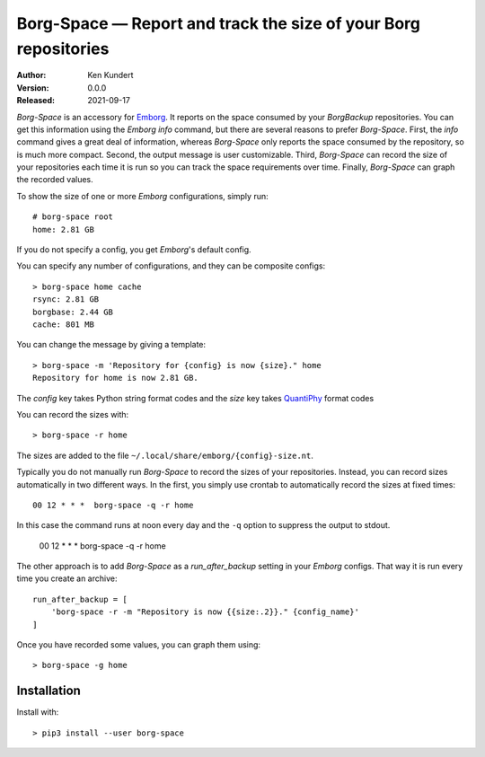 Borg-Space — Report and track the size of your Borg repositories
================================================================

:Author: Ken Kundert
:Version: 0.0.0
:Released: 2021-09-17

*Borg-Space* is an accessory for `Emborg <https://emborg.readthedocs.io>`_.  It 
reports on the space consumed by your *BorgBackup* repositories.  You can get 
this information using the *Emborg* *info* command, but there are several 
reasons to prefer *Borg-Space*.  First, the *info* command gives a great deal of 
information, whereas *Borg-Space* only reports the space consumed by the 
repository, so is much more compact.  Second, the output message is user 
customizable. Third, *Borg-Space* can record the size of your repositories each 
time it is run so you can track the space requirements over time.  Finally, 
*Borg-Space* can graph the recorded values.

To show the size of one or more *Emborg* configurations, simply run::

    # borg-space root
    home: 2.81 GB

If you do not specify a config, you get *Emborg*'s default config.

You can specify any number of configurations, and they can be composite 
configs::

    > borg-space home cache
    rsync: 2.81 GB
    borgbase: 2.44 GB
    cache: 801 MB

You can change the message by giving a template::

    > borg-space -m 'Repository for {config} is now {size}." home
    Repository for home is now 2.81 GB.

The *config* key takes Python string format codes and the *size* key takes 
`QuantiPhy 
<https://quantiphy.readthedocs.io/en/stable/user.html#string-formatting>`_ 
format codes

You can record the sizes with::

    > borg-space -r home

The sizes are added to the file ``~/.local/share/emborg/{config}-size.nt``.

Typically you do not manually run *Borg-Space* to record the sizes of your 
repositories.  Instead, you can record sizes automatically in two different 
ways.  In the first, you simply use crontab to automatically record the sizes at 
fixed times::

    00 12 * * *  borg-space -q -r home

In this case the command runs at noon every day and the ``-q`` option to 
suppress the output to stdout.

    00 12 * * *  borg-space -q -r home

The other approach is to add *Borg-Space* as a *run_after_backup* setting in 
your *Emborg* configs.  That way it is run every time you create an archive::

    run_after_backup = [
        'borg-space -r -m "Repository is now {{size:.2}}." {config_name}'
    ]

Once you have recorded some values, you can graph them using::

    > borg-space -g home

Installation
------------

Install with::

    > pip3 install --user borg-space
